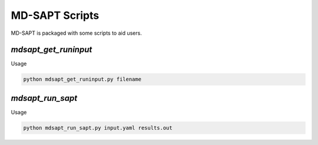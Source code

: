MD-SAPT Scripts
===============

MD-SAPT is packaged with some scripts to aid users.

`mdsapt_get_runinput`
_____________________

Usage

.. code-block:: bash

    python mdsapt_get_runinput.py filename

`mdsapt_run_sapt`
_________________

Usage

.. code-block:: bash

    python mdsapt_run_sapt.py input.yaml results.out

